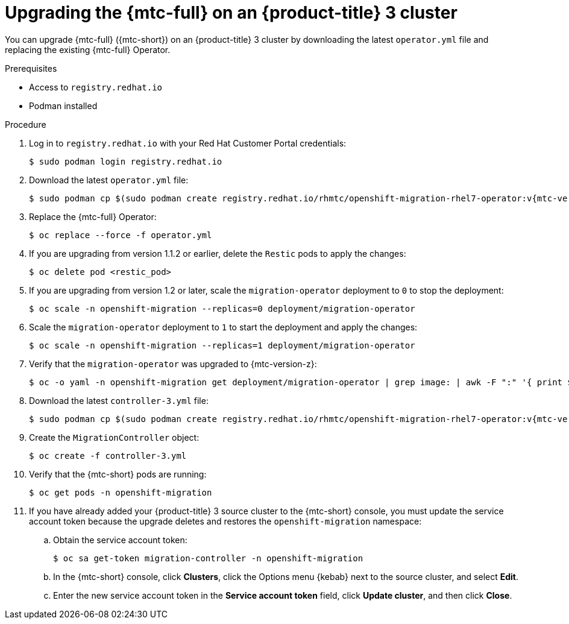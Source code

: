 // Module included in the following assemblies:
//
// * migration/migrating_3_4/upgrading-migration-tool-3-4.adoc

[id='migration-upgrading-migration-tool-3_{context}']
= Upgrading the {mtc-full} on an {product-title} 3 cluster

You can upgrade {mtc-full} ({mtc-short}) on an {product-title} 3 cluster by downloading the latest `operator.yml` file and replacing the existing {mtc-full} Operator.

.Prerequisites

* Access to `registry.redhat.io`
* Podman installed

.Procedure

. Log in to `registry.redhat.io` with your Red Hat Customer Portal credentials:
+
[source,terminal]
----
$ sudo podman login registry.redhat.io
----

. Download the latest `operator.yml` file:
+
[source,terminal,subs="attributes+"]
----
$ sudo podman cp $(sudo podman create registry.redhat.io/rhmtc/openshift-migration-rhel7-operator:v{mtc-version-z}):/operator.yml ./
----

. Replace the {mtc-full} Operator:
+
[source,terminal]
----
$ oc replace --force -f operator.yml
----

. If you are upgrading from version 1.1.2 or earlier, delete the `Restic` pods to apply the changes:
+
[source,terminal]
----
$ oc delete pod <restic_pod>
----

. If you are upgrading from version 1.2 or later, scale the `migration-operator` deployment to `0` to stop the deployment:
+
[source,terminal]
----
$ oc scale -n openshift-migration --replicas=0 deployment/migration-operator
----

. Scale the `migration-operator` deployment to `1` to start the deployment and apply the changes:
+
[source,terminal]
----
$ oc scale -n openshift-migration --replicas=1 deployment/migration-operator
----

. Verify that the `migration-operator` was upgraded to {mtc-version-z}:
+
[source,terminal]
----
$ oc -o yaml -n openshift-migration get deployment/migration-operator | grep image: | awk -F ":" '{ print $NF }'
----

. Download the latest `controller-3.yml` file:
+
[source,terminal,subs="attributes+"]
----
$ sudo podman cp $(sudo podman create registry.redhat.io/rhmtc/openshift-migration-rhel7-operator:v{mtc-version-z}):/controller-3.yml ./
----

. Create the `MigrationController` object:
+
[source,terminal]
----
$ oc create -f controller-3.yml
----

. Verify that the {mtc-short} pods are running:
+
[source,terminal]
----
$ oc get pods -n openshift-migration
----

. If you have already added your {product-title} 3 source cluster to the {mtc-short} console, you must update the service account token because the upgrade deletes and restores the `openshift-migration` namespace:

.. Obtain the service account token:
+
[source,terminal]
----
$ oc sa get-token migration-controller -n openshift-migration
----

.. In the {mtc-short} console, click *Clusters*, click the Options menu {kebab} next to the source cluster, and select *Edit*.

.. Enter the new service account token in the *Service account token* field, click *Update cluster*, and then click *Close*.
